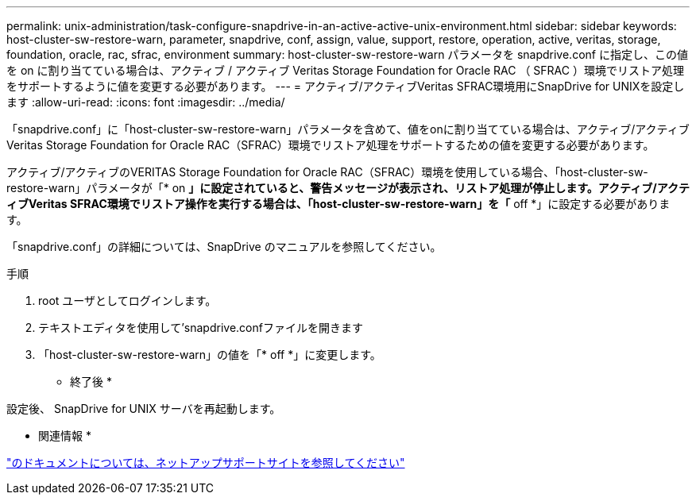 ---
permalink: unix-administration/task-configure-snapdrive-in-an-active-active-unix-environment.html 
sidebar: sidebar 
keywords: host-cluster-sw-restore-warn, parameter, snapdrive, conf, assign, value, support, restore, operation, active, veritas, storage, foundation, oracle, rac, sfrac, environment 
summary: host-cluster-sw-restore-warn パラメータを snapdrive.conf に指定し、この値を on に割り当てている場合は、アクティブ / アクティブ Veritas Storage Foundation for Oracle RAC （ SFRAC ）環境でリストア処理をサポートするように値を変更する必要があります。 
---
= アクティブ/アクティブVeritas SFRAC環境用にSnapDrive for UNIXを設定します
:allow-uri-read: 
:icons: font
:imagesdir: ../media/


[role="lead"]
「snapdrive.conf」に「host-cluster-sw-restore-warn」パラメータを含めて、値をonに割り当てている場合は、アクティブ/アクティブVeritas Storage Foundation for Oracle RAC（SFRAC）環境でリストア処理をサポートするための値を変更する必要があります。

アクティブ/アクティブのVERITAS Storage Foundation for Oracle RAC（SFRAC）環境を使用している場合、「host-cluster-sw-restore-warn」パラメータが「* on *」に設定されていると、警告メッセージが表示され、リストア処理が停止します。アクティブ/アクティブVeritas SFRAC環境でリストア操作を実行する場合は、「host-cluster-sw-restore-warn」を「* off *」に設定する必要があります。

「snapdrive.conf」の詳細については、SnapDrive のマニュアルを参照してください。

.手順
. root ユーザとしてログインします。
. テキストエディタを使用して'snapdrive.confファイルを開きます
. 「host-cluster-sw-restore-warn」の値を「* off *」に変更します。


* 終了後 *

設定後、 SnapDrive for UNIX サーバを再起動します。

* 関連情報 *

http://mysupport.netapp.com/["のドキュメントについては、ネットアップサポートサイトを参照してください"^]
